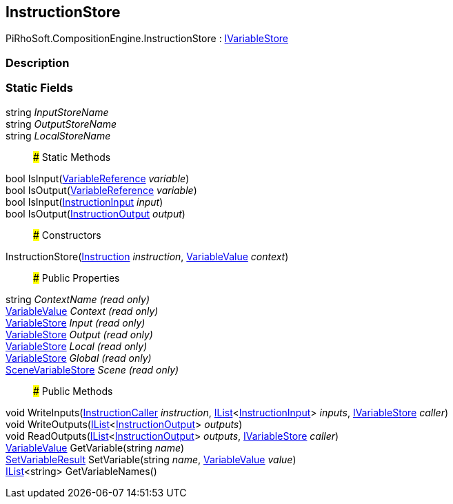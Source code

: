 [#reference/instruction-store]

## InstructionStore

PiRhoSoft.CompositionEngine.InstructionStore : <<reference/i-variable-store.html,IVariableStore>>

### Description

### Static Fields

string _InputStoreName_::

string _OutputStoreName_::

string _LocalStoreName_::

### Static Methods

bool IsInput(<<reference/variable-reference.html,VariableReference>> _variable_)::

bool IsOutput(<<reference/variable-reference.html,VariableReference>> _variable_)::

bool IsInput(<<reference/instruction-input.html,InstructionInput>> _input_)::

bool IsOutput(<<reference/instruction-output.html,InstructionOutput>> _output_)::

### Constructors

InstructionStore(<<reference/instruction.html,Instruction>> _instruction_, <<reference/variable-value.html,VariableValue>> _context_)::

### Public Properties

string _ContextName_ _(read only)_::

<<reference/variable-value.html,VariableValue>> _Context_ _(read only)_::

<<reference/variable-store.html,VariableStore>> _Input_ _(read only)_::

<<reference/variable-store.html,VariableStore>> _Output_ _(read only)_::

<<reference/variable-store.html,VariableStore>> _Local_ _(read only)_::

<<reference/variable-store.html,VariableStore>> _Global_ _(read only)_::

<<reference/scene-variable-store.html,SceneVariableStore>> _Scene_ _(read only)_::

### Public Methods

void WriteInputs(<<reference/instruction-caller.html,InstructionCaller>> _instruction_, https://docs.microsoft.com/en-us/dotnet/api/System.Collections.Generic.IList-1[IList^]<<<reference/instruction-input.html,InstructionInput>>> _inputs_, <<reference/i-variable-store.html,IVariableStore>> _caller_)::

void WriteOutputs(https://docs.microsoft.com/en-us/dotnet/api/System.Collections.Generic.IList-1[IList^]<<<reference/instruction-output.html,InstructionOutput>>> _outputs_)::

void ReadOutputs(https://docs.microsoft.com/en-us/dotnet/api/System.Collections.Generic.IList-1[IList^]<<<reference/instruction-output.html,InstructionOutput>>> _outputs_, <<reference/i-variable-store.html,IVariableStore>> _caller_)::

<<reference/variable-value.html,VariableValue>> GetVariable(string _name_)::

<<reference/set-variable-result.html,SetVariableResult>> SetVariable(string _name_, <<reference/variable-value.html,VariableValue>> _value_)::

https://docs.microsoft.com/en-us/dotnet/api/System.Collections.Generic.IList-1[IList^]<string> GetVariableNames()::